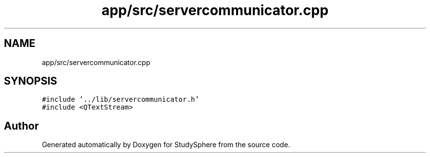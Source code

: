 .TH "app/src/servercommunicator.cpp" 3StudySphere" \" -*- nroff -*-
.ad l
.nh
.SH NAME
app/src/servercommunicator.cpp
.SH SYNOPSIS
.br
.PP
\fC#include '\&.\&./lib/servercommunicator\&.h'\fP
.br
\fC#include <QTextStream>\fP
.br

.SH "Author"
.PP 
Generated automatically by Doxygen for StudySphere from the source code\&.
